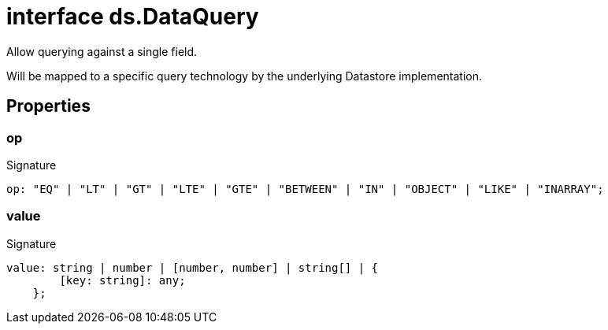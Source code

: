 = interface ds.DataQuery

Allow querying against a single field.

Will be mapped to a specific query technology by the underlying Datastore implementation.



== Properties

[id="eventicle_eventicle-utilities_ds_DataQuery_op_member"]
=== op

========






.Signature
[source,typescript]
----
op: "EQ" | "LT" | "GT" | "LTE" | "GTE" | "BETWEEN" | "IN" | "OBJECT" | "LIKE" | "INARRAY";
----

========
[id="eventicle_eventicle-utilities_ds_DataQuery_value_member"]
=== value

========






.Signature
[source,typescript]
----
value: string | number | [number, number] | string[] | {
        [key: string]: any;
    };
----

========
